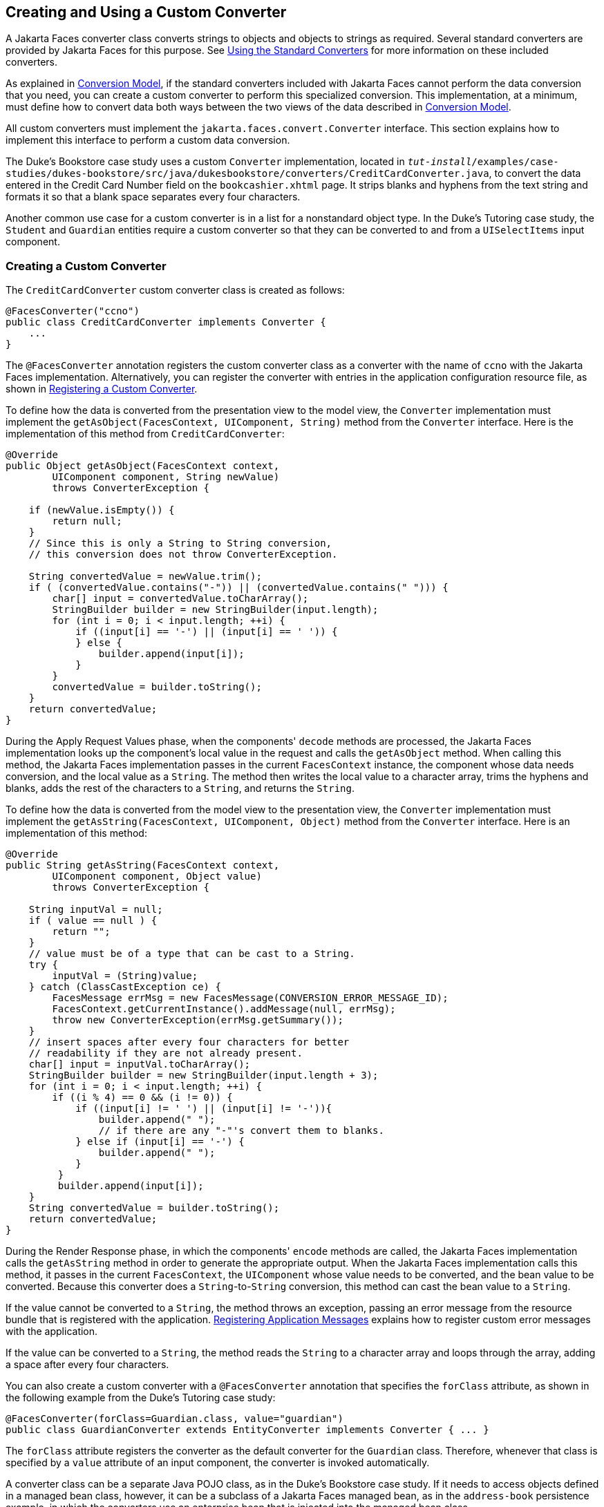 == Creating and Using a Custom Converter

A Jakarta Faces converter class converts strings to objects and objects to strings as required.
Several standard converters are provided by Jakarta Faces for this purpose.
See xref:faces-page-core/faces-page-core.adoc#_using_the_standard_converters[Using the Standard Converters] for more information on these included converters.

As explained in xref:faces-intro/faces-intro.adoc#_conversion_model[Conversion Model], if the standard converters included with Jakarta Faces cannot perform the data conversion that you need, you can create a custom converter to perform this specialized conversion.
This implementation, at a minimum, must define how to convert data both ways between the two views of the data described in xref:faces-intro/faces-intro.adoc#_conversion_model[Conversion Model].

All custom converters must implement the `jakarta.faces.convert.Converter` interface.
This section explains how to implement this interface to perform a custom data conversion.

The Duke's Bookstore case study uses a custom `Converter` implementation, located in `_tut-install_/examples/case-studies/dukes-bookstore/src/java/dukesbookstore/converters/CreditCardConverter.java`, to convert the data entered in the Credit Card Number field on the `bookcashier.xhtml` page.
It strips blanks and hyphens from the text string and formats it so that a blank space separates every four characters.

Another common use case for a custom converter is in a list for a nonstandard object type.
In the Duke's Tutoring case study, the `Student` and `Guardian` entities require a custom converter so that they can be converted to and from a `UISelectItems` input component.

=== Creating a Custom Converter

The `CreditCardConverter` custom converter class is created as follows:

[source,java]
----
@FacesConverter("ccno")
public class CreditCardConverter implements Converter {
    ...
}
----

The `@FacesConverter` annotation registers the custom converter class as a converter with the name of `ccno` with the Jakarta Faces implementation.
Alternatively, you can register the converter with entries in the application configuration resource file, as shown in xref:faces-configure/faces-configure.adoc#_registering_a_custom_converter[Registering a Custom Converter].

To define how the data is converted from the presentation view to the model view, the `Converter` implementation must implement the `getAsObject(FacesContext, UIComponent, String)` method from the `Converter` interface.
Here is the implementation of this method from `CreditCardConverter`:

[source,java]
----
@Override
public Object getAsObject(FacesContext context,
        UIComponent component, String newValue)
        throws ConverterException {

    if (newValue.isEmpty()) {
        return null;
    }
    // Since this is only a String to String conversion,
    // this conversion does not throw ConverterException.
    
    String convertedValue = newValue.trim();
    if ( (convertedValue.contains("-")) || (convertedValue.contains(" "))) {
        char[] input = convertedValue.toCharArray();
        StringBuilder builder = new StringBuilder(input.length);
        for (int i = 0; i < input.length; ++i) {
            if ((input[i] == '-') || (input[i] == ' ')) {
            } else {
                builder.append(input[i]);
            }
        }
        convertedValue = builder.toString();
    }
    return convertedValue;
}
----

During the Apply Request Values phase, when the components' `decode` methods are processed, the Jakarta Faces implementation looks up the component's local value in the request and calls the `getAsObject` method.
When calling this method, the Jakarta Faces implementation passes in the current `FacesContext` instance, the component whose data needs conversion, and the local value as a `String`.
The method then writes the local value to a character array, trims the hyphens and blanks, adds the rest of the characters to a `String`, and returns the `String`.

To define how the data is converted from the model view to the presentation view, the `Converter` implementation must implement the `getAsString(FacesContext, UIComponent, Object)` method from the `Converter` interface.
Here is an implementation of this method:

[source,java]
----
@Override
public String getAsString(FacesContext context,
        UIComponent component, Object value)
        throws ConverterException {
    
    String inputVal = null;
    if ( value == null ) {
        return "";
    }
    // value must be of a type that can be cast to a String.
    try {
        inputVal = (String)value;
    } catch (ClassCastException ce) {
        FacesMessage errMsg = new FacesMessage(CONVERSION_ERROR_MESSAGE_ID);
        FacesContext.getCurrentInstance().addMessage(null, errMsg);
        throw new ConverterException(errMsg.getSummary());
    }
    // insert spaces after every four characters for better
    // readability if they are not already present.
    char[] input = inputVal.toCharArray();
    StringBuilder builder = new StringBuilder(input.length + 3);
    for (int i = 0; i < input.length; ++i) {
        if ((i % 4) == 0 && (i != 0)) {
            if ((input[i] != ' ') || (input[i] != '-')){
                builder.append(" ");
                // if there are any "-"'s convert them to blanks.
            } else if (input[i] == '-') {
                builder.append(" ");
            }
         }
         builder.append(input[i]);
    }
    String convertedValue = builder.toString();
    return convertedValue;
}
----

During the Render Response phase, in which the components' `encode` methods are called, the Jakarta Faces implementation calls the `getAsString` method in order to generate the appropriate output.
When the Jakarta Faces implementation calls this method, it passes in the current `FacesContext`, the `UIComponent` whose value needs to be converted, and the bean value to be converted.
Because this converter does a `String`-to-`String` conversion, this method can cast the bean value to a `String`.

If the value cannot be converted to a `String`, the method throws an exception, passing an error message from the resource bundle that is registered with the application.
xref:faces-configure/faces-configure.adoc#_registering_application_messages[Registering Application Messages] explains how to register custom error messages with the application.

If the value can be converted to a `String`, the method reads the `String` to a character array and loops through the array, adding a space after every four characters.

You can also create a custom converter with a `@FacesConverter` annotation that specifies the `forClass` attribute, as shown in the following example from the Duke's Tutoring case study:

[source,java]
----
@FacesConverter(forClass=Guardian.class, value="guardian")
public class GuardianConverter extends EntityConverter implements Converter { ... }
----

The `forClass` attribute registers the converter as the default converter for the `Guardian` class.
Therefore, whenever that class is specified by a `value` attribute of an input component, the converter is invoked automatically.

A converter class can be a separate Java POJO class, as in the Duke's Bookstore case study.
If it needs to access objects defined in a managed bean class, however, it can be a subclass of a Jakarta Faces managed bean, as in the `address-book` persistence example, in which the converters use an enterprise bean that is injected into the managed bean class.

=== Using a Custom Converter

To apply the data conversion performed by a custom converter to a particular component's value, you must do one of the following.

* Reference the converter from the component tag's `converter` attribute.

* Nest an `f:converter` tag inside the component's tag and reference the custom converter from one of the `f:converter` tag's attributes.

If you are using the component tag's `converter` attribute, this attribute must reference the `Converter` implementation's identifier or the fully-qualified class name of the converter.
<<_creating_and_using_a_custom_converter>> explains how to implement a custom converter.

The identifier for the credit card converter class is `ccno`, the value specified in the `@FacesConverter` annotation:

[source,java]
----
@FacesConverter("ccno")
public class CreditCardConverter implements Converter {
    ...
}
----

Therefore, the `CreditCardConverter` instance can be registered on the `ccno` component as shown in the following example:

[source,xml]
----
<h:inputText id="ccno"
             size="19"
             converter="ccno"
             value="#{cashierBean.creditCardNumber}"
             required="true"
             requiredMessage="#{bundle.ReqCreditCard}">
    ...
</h:inputText>
----

By setting the `converter` attribute of a component's tag to the converter's identifier or its class name, you cause that component's local value to be automatically converted according to the rules specified in the `Converter` implementation.

Instead of referencing the converter from the component tag's `converter` attribute, you can reference the converter from an `f:converter` tag nested inside the component's tag.
To reference the custom converter using the `f:converter` tag, you do one of the following.

* Set the `f:converter` tag's `converterId` attribute to the `Converter` implementation's identifier defined in the `@FacesConverter` annotation or in the application configuration resource file.
This method is shown in `bookcashier.xhtml`:
+
[source,xml]
----
<h:inputText id="ccno" 
             size="19"
             value="#{cashierBean.creditCardNumber}"
             required="true"
             requiredMessage="#{bundle.ReqCreditCard}">
    <f:converter converterId="ccno"/>
    <f:validateRegex 
       pattern="\d{16}|\d{4} \d{4} \d{4} \d{4}|\d{4}-\d{4}-\d{4}-\d{4}"/>
</h:inputText>
----

* Bind the `Converter` implementation to a managed bean property using the `f:converter` tag's `binding` attribute, as described in xref:faces-custom/faces-custom.adoc#_binding_converters_listeners_and_validators_to_managed_bean_properties[Binding Converters, Listeners, and Validators to Managed Bean Properties].

The Jakarta Faces implementation calls the converter's `getAsObject` method to strip spaces and hyphens from the input value.
The `getAsString` method is called when the `bookcashier.xhtml` page is redisplayed; this happens if the user orders more than $100 worth of books.

In the Duke's Tutoring case study, each converter is registered as the converter for a particular class.
The converter is automatically invoked whenever that class is specified by a `value` attribute of an input component.
In the following example, the `itemValue` attribute calls the converter for the `Guardian` class:

[source,xml]
----
<h:selectManyListbox id="selectGuardiansMenu"
                     title="#{bundle['action.add.guardian']}"
                     value="#{guardianManager.selectedGuardians}"
                     size="5"
                     converter="guardian">
    <f:selectItems value="#{guardianManager.allGuardians}"
                   var="selectedGuardian"
                   itemLabel="#{selectedGuardian.name}"
                   itemValue="#{selectedGuardian}" />
</h:selectManyListbox>
----

